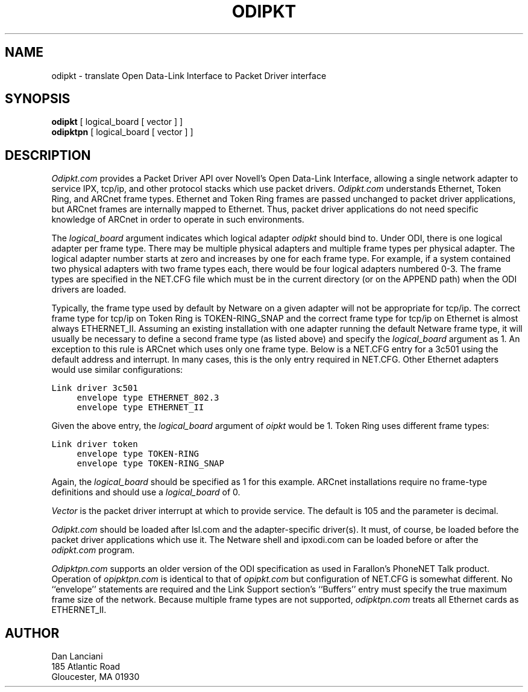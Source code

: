 .TH ODIPKT 8 "February 2, 1992"
.UC 9
.SH NAME
odipkt \- translate Open Data-Link Interface to Packet Driver interface
.SH SYNOPSIS
.B odipkt
[ logical_board [ vector ] ]
.br
.B odipktpn
[ logical_board [ vector ] ]
.SH DESCRIPTION
.I Odipkt.com
provides a Packet Driver API over Novell's Open Data-Link
Interface, allowing a single network adapter to service IPX, tcp/ip,
and other protocol stacks which use packet drivers.
.I Odipkt.com
understands Ethernet, Token Ring, and ARCnet frame types.  Ethernet and
Token Ring frames are passed unchanged to packet driver applications,
but ARCnet frames are internally mapped to Ethernet.  Thus, packet
driver applications do not need specific knowledge of ARCnet in order
to operate in such environments.
.PP
The
.I logical_board
argument indicates which logical adapter
.I odipkt
should bind to.  Under ODI, there is one logical adapter per frame
type.  There may be multiple physical adapters and multiple frame
types per physical adapter.  The logical adapter number starts at
zero and increases by one for each frame type.  For example, if
a system contained two physical adapters with two frame types
each, there would be four logical adapters numbered 0-3.  The
frame types are specified in the NET.CFG file which must be in the
current directory (or on the APPEND path) when the ODI drivers are
loaded.
.PP
Typically, the frame type used by default by Netware on a given adapter
will not be appropriate for tcp/ip.  The correct frame type for tcp/ip
on Token Ring is TOKEN-RING_SNAP and the correct frame type for tcp/ip
on Ethernet is almost always ETHERNET_II.  Assuming an existing installation
with one adapter running the default Netware frame type, it will usually
be necessary to define a second frame type (as listed above) and specify
the
.I logical_board
argument as 1.  An exception to this rule is ARCnet which uses only
one frame type.  Below is a NET.CFG entry for a 3c501 using the
default address and interrupt.  In many cases, this is the only
entry required in NET.CFG.  Other Ethernet adapters would use similar
configurations:
.sp
.nf
.ft C
Link driver 3c501
	envelope type ETHERNET_802.3
	envelope type ETHERNET_II
.ft
.fi
.sp
Given the above entry, the
.I logical_board
argument of
.I oipkt
would be 1.
Token Ring uses different frame types:
.sp
.nf
.ft C
Link driver token
	envelope type TOKEN-RING
	envelope type TOKEN-RING_SNAP
.ft
.fi
.sp
Again, the
.I logical_board
should be specified as 1 for this example.  ARCnet installations
require no frame-type definitions and should use a
.I logical_board
of 0.
.PP
.I Vector
is the packet driver interrupt at which to provide service.  The default
is 105 and the parameter is decimal.
.PP
.I Odipkt.com
should be loaded after lsl.com and the adapter-specific driver(s).
It must, of course, be loaded before the packet driver applications
which use it.  The Netware shell and ipxodi.com can be loaded before
or after the
.I odipkt.com
program.
.PP
.I Odipktpn.com
supports an older version of the ODI specification as used in
Farallon's PhoneNET Talk product.  Operation of
.I opipktpn.com
is identical to that of
.I opipkt.com
but configuration of NET.CFG is somewhat different.  No ``envelope''
statements are required and the Link Support section's ``Buffers''
entry must specify the true maximum frame size of the network.  Because
multiple frame types are not supported,
.I odipktpn.com
treats all Ethernet cards as ETHERNET_II.
.SH AUTHOR
Dan Lanciani
.br
185 Atlantic Road
.br
Gloucester, MA 01930

